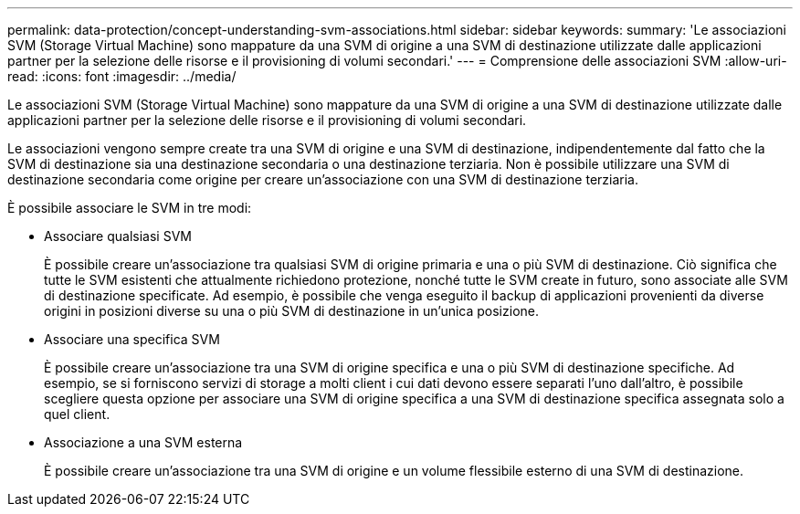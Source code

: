 ---
permalink: data-protection/concept-understanding-svm-associations.html 
sidebar: sidebar 
keywords:  
summary: 'Le associazioni SVM (Storage Virtual Machine) sono mappature da una SVM di origine a una SVM di destinazione utilizzate dalle applicazioni partner per la selezione delle risorse e il provisioning di volumi secondari.' 
---
= Comprensione delle associazioni SVM
:allow-uri-read: 
:icons: font
:imagesdir: ../media/


[role="lead"]
Le associazioni SVM (Storage Virtual Machine) sono mappature da una SVM di origine a una SVM di destinazione utilizzate dalle applicazioni partner per la selezione delle risorse e il provisioning di volumi secondari.

Le associazioni vengono sempre create tra una SVM di origine e una SVM di destinazione, indipendentemente dal fatto che la SVM di destinazione sia una destinazione secondaria o una destinazione terziaria. Non è possibile utilizzare una SVM di destinazione secondaria come origine per creare un'associazione con una SVM di destinazione terziaria.

È possibile associare le SVM in tre modi:

* Associare qualsiasi SVM
+
È possibile creare un'associazione tra qualsiasi SVM di origine primaria e una o più SVM di destinazione. Ciò significa che tutte le SVM esistenti che attualmente richiedono protezione, nonché tutte le SVM create in futuro, sono associate alle SVM di destinazione specificate. Ad esempio, è possibile che venga eseguito il backup di applicazioni provenienti da diverse origini in posizioni diverse su una o più SVM di destinazione in un'unica posizione.

* Associare una specifica SVM
+
È possibile creare un'associazione tra una SVM di origine specifica e una o più SVM di destinazione specifiche. Ad esempio, se si forniscono servizi di storage a molti client i cui dati devono essere separati l'uno dall'altro, è possibile scegliere questa opzione per associare una SVM di origine specifica a una SVM di destinazione specifica assegnata solo a quel client.

* Associazione a una SVM esterna
+
È possibile creare un'associazione tra una SVM di origine e un volume flessibile esterno di una SVM di destinazione.


